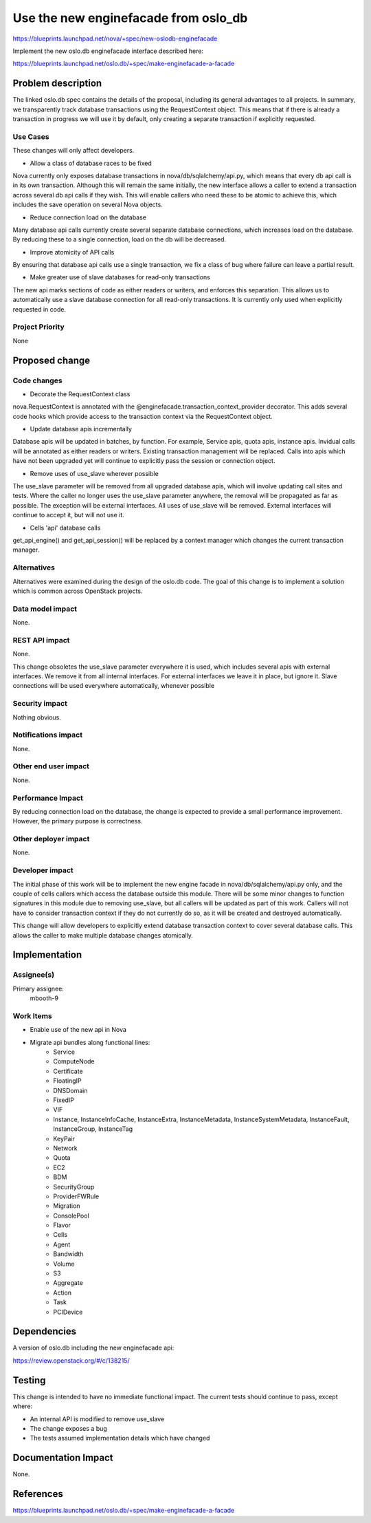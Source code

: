 ..
 This work is licensed under a Creative Commons Attribution 3.0 Unported
 License.

 http://creativecommons.org/licenses/by/3.0/legalcode

=====================================
Use the new enginefacade from oslo_db
=====================================

https://blueprints.launchpad.net/nova/+spec/new-oslodb-enginefacade

Implement the new oslo.db enginefacade interface described here:

https://blueprints.launchpad.net/oslo.db/+spec/make-enginefacade-a-facade


Problem description
===================

The linked oslo.db spec contains the details of the proposal, including its
general advantages to all projects. In summary, we transparently track database
transactions using the RequestContext object. This means that if there is
already a transaction in progress we will use it by default, only creating a
separate transaction if explicitly requested.


Use Cases
----------

These changes will only affect developers.

* Allow a class of database races to be fixed

Nova currently only exposes database transactions in nova/db/sqlalchemy/api.py,
which means that every db api call is in its own transaction.  Although this
will remain the same initially, the new interface allows a caller to extend a
transaction across several db api calls if they wish. This will enable callers
who need these to be atomic to achieve this, which includes the save operation
on several Nova objects.

* Reduce connection load on the database

Many database api calls currently create several separate database connections,
which increases load on the database. By reducing these to a single connection,
load on the db will be decreased.

* Improve atomicity of API calls

By ensuring that database api calls use a single transaction, we fix a class of
bug where failure can leave a partial result.

* Make greater use of slave databases for read-only transactions

The new api marks sections of code as either readers or writers, and enforces
this separation. This allows us to automatically use a slave database
connection for all read-only transactions. It is currently only used when
explicitly requested in code.

Project Priority
-----------------

None


Proposed change
===============

Code changes
------------

* Decorate the RequestContext class

nova.RequestContext is annotated with the
@enginefacade.transaction_context_provider decorator. This adds several code
hooks which provide access to the transaction context via the RequestContext
object.

* Update database apis incrementally

Database apis will be updated in batches, by function. For example, Service
apis, quota apis, instance apis. Invidual calls will be annotated as either
readers or writers. Existing transaction management will be replaced. Calls
into apis which have not been upgraded yet will continue to explicitly pass the
session or connection object.

* Remove uses of use_slave wherever possible

The use_slave parameter will be removed from all upgraded database apis, which
will involve updating call sites and tests. Where the caller no longer uses the
use_slave parameter anywhere, the removal will be propagated as far as
possible.  The exception will be external interfaces. All uses of use_slave
will be removed. External interfaces will continue to accept it, but will not
use it.

* Cells 'api' database calls

get_api_engine() and get_api_session() will be replaced by a context manager
which changes the current transaction manager.

Alternatives
------------

Alternatives were examined during the design of the oslo.db code. The goal of
this change is to implement a solution which is common across OpenStack
projects.

Data model impact
-----------------

None.

REST API impact
---------------

None.

This change obsoletes the use_slave parameter everywhere it is used, which
includes several apis with external interfaces. We remove it from all internal
interfaces. For external interfaces we leave it in place, but ignore it. Slave
connections will be used everywhere automatically, whenever possible

Security impact
---------------

Nothing obvious.

Notifications impact
--------------------

None.

Other end user impact
---------------------

None.

Performance Impact
------------------

By reducing connection load on the database, the change is expected to provide
a small performance improvement. However, the primary purpose is correctness.

Other deployer impact
---------------------

None.

Developer impact
----------------

The initial phase of this work will be to implement the new engine facade in
nova/db/sqlalchemy/api.py only, and the couple of cells callers which access
the database outside this module. There will be some minor changes to function
signatures in this module due to removing use_slave, but all callers will be
updated as part of this work. Callers will not have to consider transaction
context if they do not currently do so, as it will be created and destroyed
automatically.

This change will allow developers to explicitly extend database transaction
context to cover several database calls. This allows the caller to make
multiple database changes atomically.


Implementation
==============

Assignee(s)
-----------

Primary assignee:
  mbooth-9

Work Items
----------

* Enable use of the new api in Nova

* Migrate api bundles along functional lines:
    * Service
    * ComputeNode
    * Certificate
    * FloatingIP
    * DNSDomain
    * FixedIP
    * VIF
    * Instance, InstanceInfoCache, InstanceExtra, InstanceMetadata,
      InstanceSystemMetadata, InstanceFault, InstanceGroup, InstanceTag
    * KeyPair
    * Network
    * Quota
    * EC2
    * BDM
    * SecurityGroup
    * ProviderFWRule
    * Migration
    * ConsolePool
    * Flavor
    * Cells
    * Agent
    * Bandwidth
    * Volume
    * S3
    * Aggregate
    * Action
    * Task
    * PCIDevice


Dependencies
============

A version of oslo.db including the new enginefacade api:

https://review.openstack.org/#/c/138215/


Testing
=======

This change is intended to have no immediate functional impact. The current
tests should continue to pass, except where:

* An internal API is modified to remove use_slave
* The change exposes a bug
* The tests assumed implementation details which have changed


Documentation Impact
====================

None.


References
==========

https://blueprints.launchpad.net/oslo.db/+spec/make-enginefacade-a-facade
